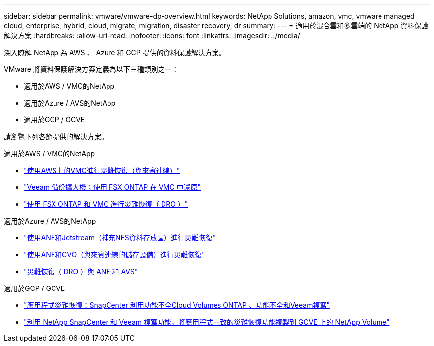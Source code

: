 ---
sidebar: sidebar 
permalink: vmware/vmware-dp-overview.html 
keywords: NetApp Solutions, amazon, vmc, vmware managed cloud, enterprise, hybrid, cloud, migrate, migration, disaster recovery, dr 
summary:  
---
= 適用於混合雲和多雲端的 NetApp 資料保護解決方案
:hardbreaks:
:allow-uri-read: 
:nofooter: 
:icons: font
:linkattrs: 
:imagesdir: ../media/


[role="lead"]
深入瞭解 NetApp 為 AWS 、 Azure 和 GCP 提供的資料保護解決方案。

VMware 將資料保護解決方案定義為以下三種類別之一：

* 適用於AWS / VMC的NetApp
* 適用於Azure / AVS的NetApp
* 適用於GCP / GCVE


請瀏覽下列各節提供的解決方案。

[role="tabbed-block"]
====
.適用於AWS / VMC的NetApp
--
* link:../ehc/aws-guest-dr-solution-overview.html["使用AWS上的VMC進行災難恢復（與來賓連線）"]
* link:../ehc/aws-vmc-veeam-fsx-solution.html["Veeam 備份擴大機；使用 FSX ONTAP 在 VMC 中還原"]
* link:../ehc/aws-dro-overview.html["使用 FSX ONTAP 和 VMC 進行災難恢復（ DRO ）"]


--
.適用於Azure / AVS的NetApp
--
* link:../ehc/azure-native-dr-jetstream.html["使用ANF和Jetstream（補充NFS資料存放區）進行災難恢復"]
* link:../ehc/azure-guest-dr-cvo.html["使用ANF和CVO（與來賓連線的儲存設備）進行災難恢復"]
* link:../ehc/azure-dro-overview.html["災難恢復（ DRO ）與 ANF 和 AVS"]


--
.適用於GCP / GCVE
--
* link:../ehc/gcp-app-dr-sc-cvo-veeam.html["應用程式災難恢復：SnapCenter 利用功能不全Cloud Volumes ONTAP 、功能不全和Veeam複寫"]
* link:../ehc/gcp-app-dr-sc-cvs-veeam.html["利用 NetApp SnapCenter 和 Veeam 複寫功能，將應用程式一致的災難恢復功能複製到 GCVE 上的 NetApp Volume"]


--
====